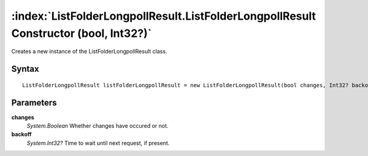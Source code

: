 :index:`ListFolderLongpollResult.ListFolderLongpollResult Constructor (bool, Int32?)`
=====================================================================================

Creates a new instance of the ListFolderLongpollResult class.

Syntax
------

::

	ListFolderLongpollResult listFolderLongpollResult = new ListFolderLongpollResult(bool changes, Int32? backoff)

Parameters
----------

**changes**
	*System.Boolean* Whether changes have occured or not.

**backoff**
	*System.Int32?* Time to wait until next request, if present.

